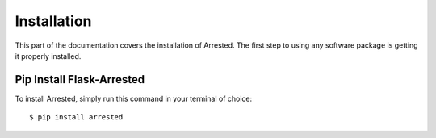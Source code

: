 .. _install:

Installation
============

This part of the documentation covers the installation of Arrested.
The first step to using any software package is getting it properly installed.


Pip Install Flask-Arrested
---------------------------

To install Arrested, simply run this command in your terminal of choice::

$ pip install arrested
